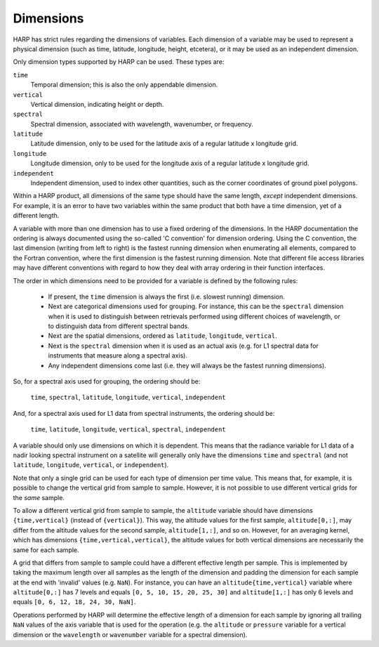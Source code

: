 Dimensions
==========

HARP has strict rules regarding the dimensions of variables. Each dimension of a variable may be used to represent a
physical dimension (such as time, latitude, longitude, height, etcetera), or it may be used as an independent dimension.

Only dimension types supported by HARP can be used. These types are:

``time``
  Temporal dimension; this is also the only appendable dimension.

``vertical``
  Vertical dimension, indicating height or depth.

``spectral``
  Spectral dimension, associated with wavelength, wavenumber, or frequency.

``latitude``
  Latitude dimension, only to be used for the latitude axis of a regular latitude x longitude grid.

``longitude``
  Longitude dimension, only to be used for the longitude axis of a regular latitude x longitude grid.

``independent``
  Independent dimension, used to index other quantities, such as the corner coordinates of ground pixel polygons.

Within a HARP product, all dimensions of the same type should have the same length, *except* independent dimensions. For
example, it is an error to have two variables within the same product that both have a time dimension, yet of a
different length.

A variable with more than one dimension has to use a fixed ordering of the dimensions. In the HARP documentation the
ordering is always documented using the so-called 'C convention' for dimension ordering. Using the C convention, the
last dimension (writing from left to right) is the fastest running dimension when enumerating all elements, compared to
the Fortran convention, where the first dimension is the fastest running dimension. Note that different file access
libraries may have different conventions with regard to how they deal with array ordering in their function interfaces.

The order in which dimensions need to be provided for a variable is defined by the following rules:

 - If present, the ``time`` dimension is always the first (i.e. slowest running) dimension.
 - Next are categorical dimensions used for grouping. For instance, this can be the ``spectral`` dimension when it is
   used to distinguish between retrievals performed using different choices of wavelength, or to distinguish data from
   different spectral bands.
 - Next are the spatial dimensions, ordered as ``latitude``, ``longitude``, ``vertical``.
 - Next is the ``spectral`` dimension when it is used as an actual axis (e.g. for L1 spectral data for instruments that
   measure along a spectral axis).
 - Any independent dimensions come last (i.e. they will always be the fastest running dimensions).

So, for a spectral axis used for grouping, the ordering should be:

   ``time``, ``spectral``, ``latitude``, ``longitude``, ``vertical``, ``independent``

And, for a spectral axis used for L1 data from spectral instruments, the ordering should be:

   ``time``, ``latitude``, ``longitude``, ``vertical``, ``spectral``, ``independent``

A variable should only use dimensions on which it is dependent. This means that the radiance variable for L1 data of a
nadir looking spectral instrument on a satellite will generally only have the dimensions ``time`` and ``spectral`` (and
not ``latitude``, ``longitude``, ``vertical``, or ``independent``).

Note that only a single grid can be used for each type of dimension per time value. This means that, for example, it is
possible to change the vertical grid from sample to sample. However, it is not possible to use different vertical grids
for the *same* sample.

To allow a different vertical grid from sample to sample, the ``altitude`` variable should have dimensions
``{time,vertical}`` (instead of ``{vertical}``). This way, the altitude values for the first sample, ``altitude[0,:]``,
may differ from the altitude values for the second sample, ``altitude[1,:]``, and so on. However, for an averaging
kernel, which has dimensions ``{time,vertical,vertical}``, the altitude values for both vertical dimensions are
necessarily the same for each sample.

A grid that differs from sample to sample could have a different effective length per sample. This is implemented by
taking the maximum length over all samples as the length of the dimension and padding the dimension for each sample at
the end with 'invalid' values (e.g. ``NaN``). For instance, you can have an ``altitude{time,vertical}`` variable where
``altitude[0,:]`` has 7 levels and equals ``[0, 5, 10, 15, 20, 25, 30]`` and ``altitude[1,:]`` has only 6 levels and
equals ``[0, 6, 12, 18, 24, 30, NaN]``.

Operations performed by HARP will determine the effective length of a dimension for each sample by ignoring all trailing
``NaN`` values of the axis variable that is used for the operation (e.g. the ``altitude`` or ``pressure`` variable for a
vertical dimension or the ``wavelength`` or ``wavenumber`` variable for a spectral dimension).
